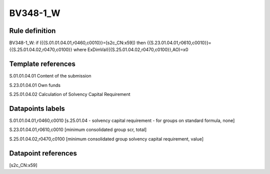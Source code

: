 =========
BV348-1_W
=========

Rule definition
---------------

BV348-1_W: if ({{S.01.01.04.01,r0460,c0010}}=[s2c_CN:x59]) then {{S.23.01.04.01,r0610,c0010}}={{S.25.01.04.02,r0470,c0100}} where ExDimVal({{S.25.01.04.02,r0470,c0100}},AO)=x0


Template references
-------------------

S.01.01.04.01 Content of the submission

S.23.01.04.01 Own funds

S.25.01.04.02 Calculation of Solvency Capital Requirement


Datapoints labels
-----------------

S.01.01.04.01,r0460,c0010 [s.25.01.04 - solvency capital requirement - for groups on standard formula, none]

S.23.01.04.01,r0610,c0010 [minimum consolidated group scr, total]

S.25.01.04.02,r0470,c0100 [minimum consolidated group solvency capital requirement, value]



Datapoint references
--------------------

[s2c_CN:x59]